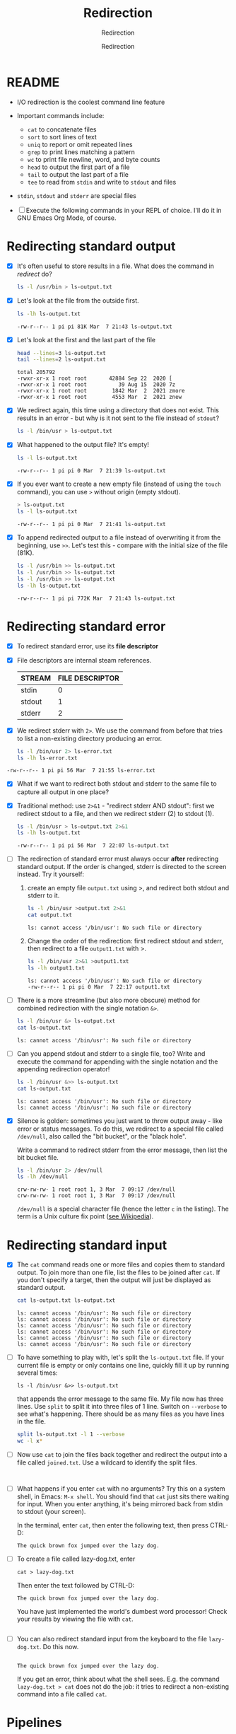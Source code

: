 #+TITLE:Redirection
#+AUTHOR:Redirection
#+SUBTITLE:Redirection
#+STARTUP:overview hideblocks
#+OPTIONS: toc:nil num:nil ^:nil
#+PROPERTY: header-args:bash :exports both
#+PROPERTY: header-args:bash :results output
* README

  * I/O redirection is the coolest command line feature

  * Important commands include:
    - ~cat~ to concatenate files
    - ~sort~ to sort lines of text
    - ~uniq~ to report or omit repeated lines
    - ~grep~ to print lines matching a pattern
    - ~wc~ to print file newline, word, and byte counts
    - ~head~ to output the first part of a file
    - ~tail~ to output the last part of a file
    - ~tee~ to read from ~stdin~ and write to ~stdout~ and files

  * ~stdin~, ~stdout~ and ~stderr~ are special files

  * [ ] Execute the following commands in your REPL of choice. I'll
    do it in GNU Emacs Org Mode, of course.

* Redirecting standard output

  * [X] It's often useful to store results in a file. What does the
    command in [[redirect]] do?

    #+name: redirect
    #+begin_src bash :results silent :exports both
      ls -l /usr/bin > ls-output.txt
    #+end_src

  * [X] Let's look at the file from the outside first.

    #+name: ls
    #+begin_src bash :exports both
      ls -lh ls-output.txt
    #+end_src

    #+RESULTS: ls
    : -rw-r--r-- 1 pi pi 81K Mar  7 21:43 ls-output.txt

  * [X] Let's look at the first and the last part of the file

    #+name: headtail
    #+begin_src bash :exports both :results output
      head --lines=3 ls-output.txt
      tail --lines=2 ls-output.txt
    #+end_src

    #+RESULTS: headtail
    : total 205792
    : -rwxr-xr-x 1 root root       42884 Sep 22  2020 [
    : -rwxr-xr-x 1 root root          39 Aug 15  2020 7z
    : -rwxr-xr-x 1 root root        1842 Mar  2  2021 zmore
    : -rwxr-xr-x 1 root root        4553 Mar  2  2021 znew


  * [X] We redirect again, this time using a directory that does not
    exist. This results in an error - but why is it
    not sent to the file instead of ~stdout~?

    #+name: redirect1
    #+begin_src bash :exports both :results silent
      ls -l /bin/usr > ls-output.txt
    #+end_src

  * [X] What happened to the output file? It's empty!

    #+name: ls1
    #+begin_src bash :exports both
      ls -l ls-output.txt
    #+end_src

    #+RESULTS: ls1
    : -rw-r--r-- 1 pi pi 0 Mar  7 21:39 ls-output.txt

  * [X] If you ever want to create a new empty file (instead of
    using the ~touch~ command), you can use ~>~ without origin
    (empty stdout).

    #+name: redirect2
    #+begin_src bash :exports both
      > ls-output.txt
      ls -l ls-output.txt
    #+end_src

    #+RESULTS: redirect2
    : -rw-r--r-- 1 pi pi 0 Mar  7 21:41 ls-output.txt

  * [X] To append redirected output to a file instead of overwriting
    it from the beginning, use ~>>~. Let's test this - compare with
    the initial size of the file (81K).

    #+name: redirect3
    #+begin_src bash :exports both
      ls -l /usr/bin >> ls-output.txt
      ls -l /usr/bin >> ls-output.txt
      ls -l /usr/bin >> ls-output.txt
      ls -lh ls-output.txt
    #+end_src

    #+RESULTS: redirect3
    : -rw-r--r-- 1 pi pi 772K Mar  7 21:43 ls-output.txt

* Redirecting standard error

  * [X] To redirect standard error, use its *file descriptor*

  * [X] File descriptors are internal steam references.

    | STREAM | FILE DESCRIPTOR |
    |--------+-----------------|
    | stdin  |               0 |
    | stdout |               1 |
    | stderr |               2 |

  * [X] We redirect stderr with ~2>~. We use the command from before
    that tries to list a non-existing directory producing an error.

    #+name: stderr1
  #+begin_src bash :exports both
    ls -l /bin/usr 2> ls-error.txt
    ls -lh ls-error.txt
  #+end_src

  #+RESULTS:
  : -rw-r--r-- 1 pi pi 56 Mar  7 21:55 ls-error.txt

  * [X] What if we want to redirect both stdout and stderr to the same
    file to capture all output in one place?

  * [X] Traditional method: use ~2>&1~ - "redirect stderr AND stdout":
    first we redirect stdout to a file, and then we redirect stderr
    (2) to stdout (1).

    #+name: stderr2
    #+begin_src bash :exports both
      ls -l /bin/usr > ls-output.txt 2>&1
      ls -lh ls-output.txt
    #+end_src

    #+RESULTS: stderr2
    : -rw-r--r-- 1 pi pi 56 Mar  7 22:07 ls-output.txt

  * [ ] The redirection of standard error must always occur *after*
    redirecting standard output. If the order is changed, stderr is
    directed to the screen instead. Try it yourself:

    1) create an empty file ~output.txt~ using >, and redirect both
       stdout and stderr to it.

       #+name: stderr3
       #+begin_src bash :exports both :results output
         ls -l /bin/usr >output.txt 2>&1
         cat output.txt
       #+end_src

       #+RESULTS: stderr3
       : ls: cannot access '/bin/usr': No such file or directory

    2) Change the order of the redirection: first redirect stdout and
       stderr, then redirect to a file ~output1.txt~ with >.

       #+name: stderr4
       #+begin_src bash :exports both :results output
         ls -l /bin/usr 2>&1 >output1.txt
         ls -lh output1.txt
       #+end_src

       #+RESULTS: stderr4
       : ls: cannot access '/bin/usr': No such file or directory
       : -rw-r--r-- 1 pi pi 0 Mar  7 22:17 output1.txt

  * [ ] There is a more streamline (but also more obscure) method for
    combined redirection with the single notation ~&>~.

    #+name: stderr5
    #+begin_src bash :exports both
      ls -l /bin/usr &> ls-output.txt
      cat ls-output.txt
    #+end_src

    #+RESULTS: stderr5
    : ls: cannot access '/bin/usr': No such file or directory

  * [ ] Can you append stdout and stderr to a single file, too? Write
    and execute the command for appending with the single notation and
    the appending redirection operator!

    #+name: stderr6
    #+begin_src bash :exports both :results output
      ls -l /bin/usr &>> ls-output.txt
      cat ls-output.txt
    #+end_src

    #+RESULTS: stderr6
    : ls: cannot access '/bin/usr': No such file or directory
    : ls: cannot access '/bin/usr': No such file or directory

  * [X] Silence is golden: sometimes you just want to throw output
    away - like error or status messages. To do this, we redirect to a
    special file called ~/dev/null~, also called the "bit bucket", or
    the "black hole".

    Write a command to redirect stderr from the error message, then
    list the bit bucket file.

    #+name: bitbucket
    #+begin_src bash :exports both
      ls -l /bin/usr 2> /dev/null
      ls -lh /dev/null
    #+end_src

    #+RESULTS: bitbucket
    : crw-rw-rw- 1 root root 1, 3 Mar  7 09:17 /dev/null
    : crw-rw-rw- 1 root root 1, 3 Mar  7 09:17 /dev/null

    ~/dev/null~ is a special character file (hence the letter ~c~ in
    the listing). The term is a Unix culture fix point ([[https://en.wikipedia.org/wiki/Null_device][see
    Wikipedia]]).

* Redirecting standard input

  * [X] The ~cat~ command reads one or more files and copies them to
    standard output. To join more than one file, list the files to be
    joined after ~cat~. If you don't specify a target, then the output
    will just be displayed as standard output.

    #+name: cat
    #+begin_src bash :exports both
      cat ls-output.txt ls-output.txt
    #+end_src

    #+RESULTS:
    : ls: cannot access '/bin/usr': No such file or directory
    : ls: cannot access '/bin/usr': No such file or directory
    : ls: cannot access '/bin/usr': No such file or directory
    : ls: cannot access '/bin/usr': No such file or directory
    : ls: cannot access '/bin/usr': No such file or directory
    : ls: cannot access '/bin/usr': No such file or directory

  * [ ] To have something to play with, let's split the
    ~ls-output.txt~ file. If your current file is empty or only
    contains one line, quickly fill it up by running several times:
    #+begin_example
      ls -l /bin/usr &>> ls-output.txt
    #+end_example
    that appends the error message to the same file. My file now has
    three lines. Use ~split~ to split it into three files of 1
    line. Switch on ~--verbose~ to see what's happening. There should
    be as many files as you have lines in the file.

    #+name: split
    #+begin_src bash :exports both
      split ls-output.txt -l 1 --verbose
      wc -l x*
    #+end_src

  * [ ] Now use ~cat~ to join the files back together and redirect the
    output into a file called ~joined.txt~. Use a wildcard to identify
    the split files.

    #+name: join
    #+begin_src bash :exports both


    #+end_src

  * [ ] What happens if you enter ~cat~ with no arguments? Try this on
    a system shell, in Emacs: ~M-x shell~. You should find that ~cat~
    just sits there waiting for input. When you enter anything, it's
    being mirrored back from stdin to stdout (your screen).

    In the terminal, enter ~cat~, then enter the following text, then
    press CTRL-D:

    #+begin_example
      The quick brown fox jumped over the lazy dog.
    #+end_example

  * [ ] To create a file called lazy-dog.txt, enter
    #+begin_example
      cat > lazy-dog.txt
    #+end_example

    Then enter the text followed by CTRL-D:
    #+begin_example
      The quick brown fox jumped over the lazy dog.
    #+end_example

    You have just implemented the world's dumbest word processor!
    Check your results by viewing the file with ~cat~.

    #+name: foxOut
    #+begin_src bash :exports both

    #+end_src

  * [ ] You can also redirect standard input from the keyboard to the
    file ~lazy-dog.txt~. Do this now.

    #+name: foxIn
    #+begin_src bash :exports both

    #+end_src

    #+RESULTS: foxIn
    : The quick brown fox jumped over the lazy dog.

    If you get an error, think about what the shell sees. E.g. the
    command ~lazy-dog.txt > cat~ does not do the job: it tries to
    redirect a non-existing command into a file called ~cat~.

* Pipelines

  * [ ] Pipelines are used to perform complex operations on
    data. Remember this works because
    1) every command is efficient at doing one specific job
    2) commands can be put together with the ~|~ operator

  * [ ] Make a combined list of all the executable programs in ~/bin~
    and ~/usr/bin~, put them in sorted order, view the resulting
    list. Remember that you can just fold the long output list by
    entering TAB on the ~#+Results:~ line.

    #+name: pipe
    #+begin_src bash :exports both

    #+end_src

    #+Results: ...

    The output of ~ls~ without the ~sort~ would have been two sorted
    lists, one for each directory. Check that by showing only the
    first 5 lines of the sorted, and of the unsorted pipeline. If you
    have difficulty keeping the output apart, you can put an ~echo~ in
    between the commands (generating an empty line).

    #+name: NoPipe
    #+begin_src bash :exports both
      ls /bin /usr/bin | sort | tail -n 5
      echo
      ls /bin /usr/bin | tail -n 5
    #+end_src

    #+RESULTS: NoPipe
    #+begin_example
    zless
    zmore
    zmore
    znew
    znew

    zipnote
    zipsplit
    zless
    zmore
    znew
    #+end_example

  * [ ] The redirection operator ~>~ is dangerous: it operates
    silently and will overwrite any system file if you use ~sudo~
    privileges. This is a way to destroy your OS. For example (don't
    try this!) - what does this do?

    #+begin_example
      cd /usr/bin
      ls > less
    #+end_example

  * [ ] ~uniq~ is often used with ~sort~. It accepts a sorte list of
    data from stdout or from a file and removes any duplicates.

    Add ~uniq~ after the ~sort~ to the pipe above. Replace the ~less~
    command at the end by another command that allows you to compare
    the size of the files, but without using ~ls~.

    Enter the pipeline above twice: once with and once without
    ~unique~. Replace the ~less~ command at the end by a command that
    lets you compare the size of the output.

    #+name: uniq
    #+begin_src bash :exports both


    #+end_src


  * [X] In the next command, copy [[uniq]], and add the flag ~-d~ to
    unique to only see the duplicates. Count the lines after each
    command.

    #+name: uniq1
    #+begin_src bash :exports both



    #+end_src


  * [X] Another useful command is the pattern searching utility
    ~grep~. It's most important flags are ~-i~ to make the search case
    insensitive, and ~-v~ to reverse the search and only print lines
    that do not conform to the pattern.

  * [X] Use ~grep~ to find all ~zip~ related commands in the output of
    our pipe from [[uniq]] (without the word count at the end). The
    beginning of the pipe is already in the block [[grep]] below. Replace
    ???

    #+name: grep
    #+begin_src bash :exports both
    ls /bin /usr/bin | sort | uniq ???
    #+end_src

  * [X] How many programs in these directories are not zip-related?

    #+name: grep1
    #+begin_src bash :exports both

    #+end_src

  * [X] The utilities ~head~ and ~tail~ with the ~-n N~ option (~N~
    number of lines printed, also ~--lines=N~ as a long option) show
    beginning and end of files.

    ~tail~ has a real time option ~-f~ that allows you to monitor
    system logs. Run this command in the shell.

    #+name: monitor
    #+begin_example
      tail -f /var/log/messages
    #+end_example

    Using the ~-f~ option, ~tail~ continues to monitor the file, and
    when new lines appear, they appear on screen right away until you
    type CTRL-C.

  * [ ] Linux plumbing is rounded off by the command ~tee~ that creates
    a "tee" fitting on the pipe. It reads standard input and copies it
    to both standard output and to one or more files. In this way, the
    pipe can run on, and intermediate content can be captured, too.

    In the following command, we include ~tee~ in a pipe to capture the
    ~ls~ listing before filtering with ~grep~.

    #+name: tee
    #+begin_src bash :exports both
      ls /bin /usr/bin | tee ls.txt | grep zip | wc -l
      wc -l ls.txt
    #+end_src

* Linux is about Imagination

  #+begin_quote
  Windows is like a Game Boy. You go to the store and buy one all
  shiny new in the box. You take it home, turn it on, and play with
  it. Pretty graphics, cute sounds. After a while, though, you get
  tired of the game that came with it, so you go back to the store and
  buy another one. This cycle repeats over and over. Finally, you go
  back to the store and say to the person behind the counter: "I want
  a game that does this!" only to be told that no such game exists
  because there is no 'market demand' for it. Then you say, "but I
  only need to change this one thing!". The person behind the counter
  says you can't change it. The games are all sealed up in their
  cartridges. You discover that your toy is limited to the games that
  others have decided you need.

  Linux, on the other hand, is like the world's largest Erector
  Set. You open it, and it's just a huge collection of parts. There's
  a lot of steel struts, screws, nuts, gears, pulleys, motors, and a
  few suggestions on what to build. So, you start to play with it. You
  build one of the suggestions and then another. After a while you
  discover that you have your own ideas of what to make. You don't
  ever have to go back to the store, as you already have everything
  you need. The Erector Set takes on the shape of your imagination. It
  does what you want.

  Your choice of toys is, of course, a personal thing, so which toy
  would you find more satisfying? (William Shotts)
  #+end_quote

